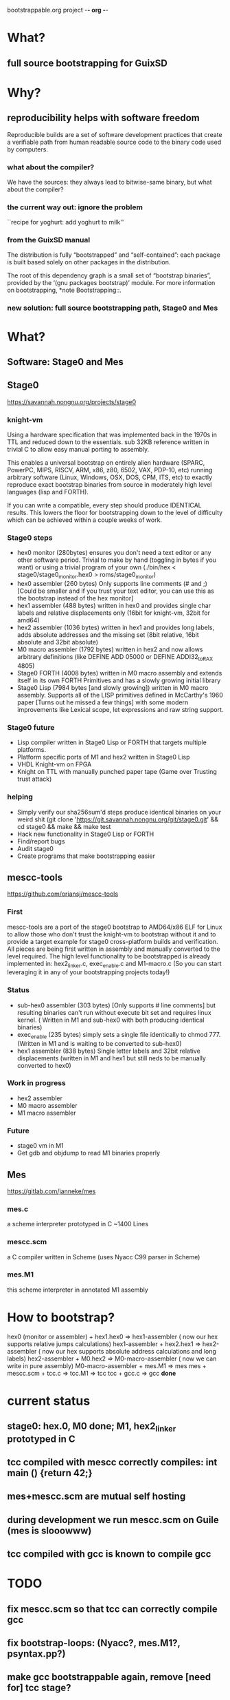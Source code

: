 bootstrappable.org project                                           -*- org -*-

* What?

** full source bootstrapping for GuixSD

* Why?

** reproducibility helps with software freedom

Reproducible builds are a set of software development practices that
create a verifiable path from human readable source code to the binary
code used by computers.

*** what about the compiler?

We have the sources: they always lead to bitwise-same binary, but what
about the compiler?

*** the current way out: ignore the problem

 ``recipe for yoghurt: add yoghurt to milk''

*** from the GuixSD manual

   The distribution is fully “bootstrapped” and “self-contained”: each
package is built based solely on other packages in the distribution.

The root of this dependency graph is a small set of “bootstrap
binaries”, provided by the ‘(gnu packages bootstrap)’ module.  For more
information on bootstrapping, *note Bootstrapping::.
*** new solution: full source bootstrapping path, Stage0 and Mes

* What?

** Software: Stage0 and Mes

** Stage0
https://savannah.nongnu.org/projects/stage0
*** knight-vm
Using a hardware specification that was implemented back in the 1970s in TTL and reduced down to the essentials.
sub 32KB reference written in trivial C to allow easy manual porting to assembly.

This enables a universal bootstrap on entirely alien hardware (SPARC, PowerPC, MIPS, RISCV, ARM, x86, z80, 6502, VAX, PDP-10, etc) running arbitrary software (Linux, Windows, OSX, DOS, CPM, ITS, etc) to exactly reproduce exact bootstrap binaries from source in moderately high level languages (lisp and FORTH).

If you can write a compatible, every step should produce IDENTICAL results.
This lowers the floor for bootstrapping down to the level of difficulty which can be achieved within a couple weeks of work.

*** Stage0 steps
- hex0 monitor (280bytes) ensures you don't need a text editor or any other software period. Trivial to make by hand (toggling in bytes if you want) or using a trivial program of your own (./bin/hex < stage0/stage0_monitor.hex0 > roms/stage0_monitor)
- hex0 assembler (260 bytes) Only supports line comments (# and ;) [Could be smaller and if you trust your text editor, you can use this as the bootstrap instead of the hex monitor]
- hex1 assembler (488 bytes) written in hex0 and provides single char labels and relative displacements only (16bit for knight-vm, 32bit for amd64)
- hex2 assembler (1036 bytes) written in hex1 and provides long labels, adds absolute addresses and the missing set (8bit relative, 16bit absolute and 32bit absolute)
- M0 macro assembler (1792 bytes) written in hex2 and now allows arbitrary definitions (like DEFINE ADD 05000 or DEFINE ADDI32_to_RAX 4805)
- Stage0 FORTH (4008 bytes) written in M0 macro assembly and extends itself in its own FORTH Primitives and has a slowly growing initial library
- Stage0 Lisp (7984 bytes [and slowly growing]) written in M0 macro assembly. Supports all of the LISP primitives defined in McCarthy's 1960 paper [Turns out he missed a few things] with some modern improvements like Lexical scope, let expressions and raw string support.

*** Stage0 future
- Lisp compiler written in Stage0 Lisp or FORTH that targets multiple platforms.
- Platform specific ports of M1 and hex2 written in Stage0 Lisp
- VHDL Knight-vm on FPGA
- Knight on TTL with manually punched paper tape (Game over Trusting trust attack)

*** helping
- Simply verify our sha256sum'd steps produce identical binaries on your weird shit (git clone 'https://git.savannah.nongnu.org/git/stage0.git' && cd stage0 && make && make test
- Hack new functionality in Stage0 Lisp or FORTH
- Find/report bugs
- Audit stage0
- Create programs that make bootstrapping easier

** mescc-tools
https://github.com/oriansj/mescc-tools
*** First
mescc-tools are a port of the stage0 bootstrap to AMD64/x86 ELF for Linux to allow those who don't trust the knight-vm to bootstrap without it and to provide a target example for stage0 cross-platform builds and verification.
All pieces are being first written in assembly and manually converted to the level required.
The high level functionality to be bootstrapped is already implemented in: hex2_linker.c, exec_enable.c and M1-macro.c (So you can start leveraging it in any of your bootstrapping projects today!)

*** Status
- sub-hex0 assembler (303 bytes) [Only supports # line comments] but resulting binaries can't run without execute bit set and requires linux kernel. ( Written in M1 and sub-hex0 with both producing identical binaries)
- exec_enable (235 bytes) simply sets a single file identically to chmod 777. (Written in M1 and is waiting to be converted to sub-hex0)
- hex1 assembler (838 bytes) Single letter labels and 32bit relative displacements (written in M1 and hex1 but still neds to be manually converted to hex0)

*** Work in progress
- hex2 assembler
- M0 macro assembler
- M1 macro assembler

*** Future
- stage0 vm in M1
- Get gdb and objdump to read M1 binaries properly

** Mes
https://gitlab.com/janneke/mes

*** mes.c
a scheme interpreter prototyped in C ~1400 Lines

*** mescc.scm
a C compiler written in Scheme (uses Nyacc C99 parser in Scheme)

*** mes.M1
this scheme interpreter in annotated M1 assembly

* How to bootstrap?
hex0 (monitor or assembler) + hex1.hex0 => hex1-assembler ( now our hex supports relative jumps calculations)
hex1-assembler + hex2.hex1 => hex2-assembler ( now our hex supports absolute address calculations and long labels)
hex2-assembler + M0.hex2 => M0-macro-assembler ( now we can write in pure assembly)
M0-macro-assembler + mes.M1 => mes
mes + mescc.scm + tcc.c => tcc.M1 => tcc
tcc + gcc.c => gcc
*done*

* current status
** stage0: hex.0, M0 done; M1, hex2_linker prototyped in C
** tcc compiled with mescc correctly compiles: int main () {return 42;}
** mes+mescc.scm are mutual self hosting
** during development we run mescc.scm on Guile (mes is slooowww)
** tcc compiled with gcc is known to compile gcc

* TODO
** fix mescc.scm so that tcc can correctly compile gcc
** fix bootstrap-loops: (Nyacc?, mes.M1?, psyntax.pp?)
** make gcc bootstrappable again, remove [need for] tcc stage?
** stage1/2 LISP, FORTH?
** integrate with GuixSD
** x86_64, arm?

* Contact
** #bootstrappable, #guix on freenode
** bootstrappable.org
